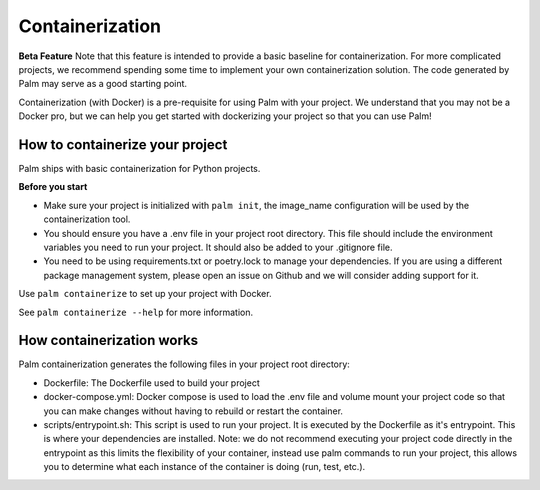 ================
Containerization
================

**Beta Feature**
Note that this feature is intended to provide a basic baseline for containerization.
For more complicated projects, we recommend spending some time to implement your own
containerization solution. The code generated by Palm may serve as a good starting point.

Containerization (with Docker) is a pre-requisite for using Palm with your project.
We understand that you may not be a Docker pro, but we can help you get started with
dockerizing your project so that you can use Palm!


How to containerize your project
================================

Palm ships with basic containerization for Python projects.

**Before you start**

- Make sure your project is initialized with ``palm init``, the image_name 
  configuration will be used by the containerization tool.
- You should ensure you have a .env file in your project root directory. This file
  should include the environment variables you need to run your project. It should
  also be added to your .gitignore file.
- You need to be using requirements.txt or poetry.lock to manage your dependencies.
  If you are using a different package management system, please open an issue on 
  Github and we will consider adding support for it.

Use ``palm containerize`` to set up your project with Docker.

See ``palm containerize --help`` for more information.

How containerization works
===========================

Palm containerization generates the following files in your project root directory:

- Dockerfile: The Dockerfile used to build your project
- docker-compose.yml: Docker compose is used to load the .env file and volume 
  mount your project code so that you can make changes without having to rebuild 
  or restart the container.
- scripts/entrypoint.sh: This script is used to run your project. It is executed 
  by the Dockerfile as it's entrypoint. This is where your dependencies are 
  installed. Note: we do not recommend executing your project code directly in 
  the entrypoint as this limits the flexibility of your container, instead use 
  palm commands to run your project, this allows you to determine what each instance
  of the container is doing (run, test, etc.).

